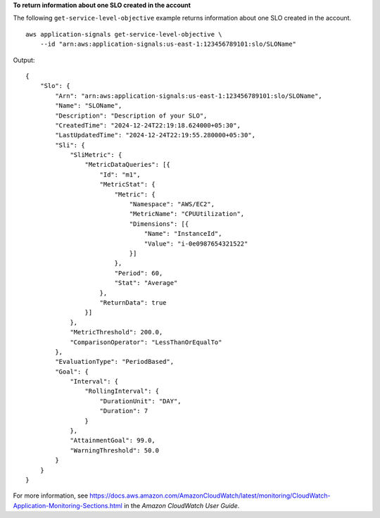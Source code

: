 **To return information about one SLO created in the account**

The following ``get-service-level-objective`` example returns information about one SLO created in the account. ::

    aws application-signals get-service-level-objective \
        --id "arn:aws:application-signals:us-east-1:123456789101:slo/SLOName" 

Output::

    {
        "Slo": {
            "Arn": "arn:aws:application-signals:us-east-1:123456789101:slo/SLOName",
            "Name": "SLOName",
            "Description": "Description of your SLO",
            "CreatedTime": "2024-12-24T22:19:18.624000+05:30",
            "LastUpdatedTime": "2024-12-24T22:19:55.280000+05:30",
            "Sli": {
                "SliMetric": {
                    "MetricDataQueries": [{
                        "Id": "m1",
                        "MetricStat": {
                            "Metric": {
                                "Namespace": "AWS/EC2",
                                "MetricName": "CPUUtilization",
                                "Dimensions": [{
                                    "Name": "InstanceId",
                                    "Value": "i-0e0987654321522"
                                }]
                            },
                            "Period": 60,
                            "Stat": "Average"
                        },
                        "ReturnData": true
                    }]
                },
                "MetricThreshold": 200.0,
                "ComparisonOperator": "LessThanOrEqualTo"
            },
            "EvaluationType": "PeriodBased",
            "Goal": {
                "Interval": {
                    "RollingInterval": {
                        "DurationUnit": "DAY",
                        "Duration": 7
                    }
                },
                "AttainmentGoal": 99.0,
                "WarningThreshold": 50.0
            }
        }
    }

For more information, see `<https://docs.aws.amazon.com/AmazonCloudWatch/latest/monitoring/CloudWatch-Application-Monitoring-Sections.html>`__ in the *Amazon CloudWatch User Guide*.